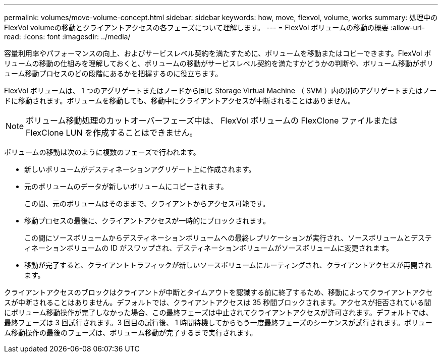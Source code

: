 ---
permalink: volumes/move-volume-concept.html 
sidebar: sidebar 
keywords: how, move, flexvol, volume, works 
summary: 処理中のFlexVol volumeの移動とクライアントアクセスの各フェーズについて理解します。 
---
= FlexVol ボリュームの移動の概要
:allow-uri-read: 
:icons: font
:imagesdir: ../media/


[role="lead"]
容量利用率やパフォーマンスの向上、およびサービスレベル契約を満たすために、ボリュームを移動またはコピーできます。FlexVol ボリュームの移動の仕組みを理解しておくと、ボリュームの移動がサービスレベル契約を満たすかどうかの判断や、ボリューム移動がボリューム移動プロセスのどの段階にあるかを把握するのに役立ちます。

FlexVol ボリュームは、 1 つのアグリゲートまたはノードから同じ Storage Virtual Machine （ SVM ）内の別のアグリゲートまたはノードに移動されます。ボリュームを移動しても、移動中にクライアントアクセスが中断されることはありません。


NOTE: ボリューム移動処理のカットオーバーフェーズ中は、 FlexVol ボリュームの FlexClone ファイルまたは FlexClone LUN を作成することはできません。

ボリュームの移動は次のように複数のフェーズで行われます。

* 新しいボリュームがデスティネーションアグリゲート上に作成されます。
* 元のボリュームのデータが新しいボリュームにコピーされます。
+
この間、元のボリュームはそのままで、クライアントからアクセス可能です。

* 移動プロセスの最後に、クライアントアクセスが一時的にブロックされます。
+
この間にソースボリュームからデスティネーションボリュームへの最終レプリケーションが実行され、ソースボリュームとデスティネーションボリュームの ID がスワップされ、デスティネーションボリュームがソースボリュームに変更されます。

* 移動が完了すると、クライアントトラフィックが新しいソースボリュームにルーティングされ、クライアントアクセスが再開されます。


クライアントアクセスのブロックはクライアントが中断とタイムアウトを認識する前に終了するため、移動によってクライアントアクセスが中断されることはありません。デフォルトでは、クライアントアクセスは 35 秒間ブロックされます。アクセスが拒否されている間にボリューム移動操作が完了しなかった場合、この最終フェーズは中止されてクライアントアクセスが許可されます。デフォルトでは、最終フェーズは 3 回試行されます。3 回目の試行後、 1 時間待機してからもう一度最終フェーズのシーケンスが試行されます。ボリューム移動操作の最後のフェーズは、ボリューム移動が完了するまで実行されます。
